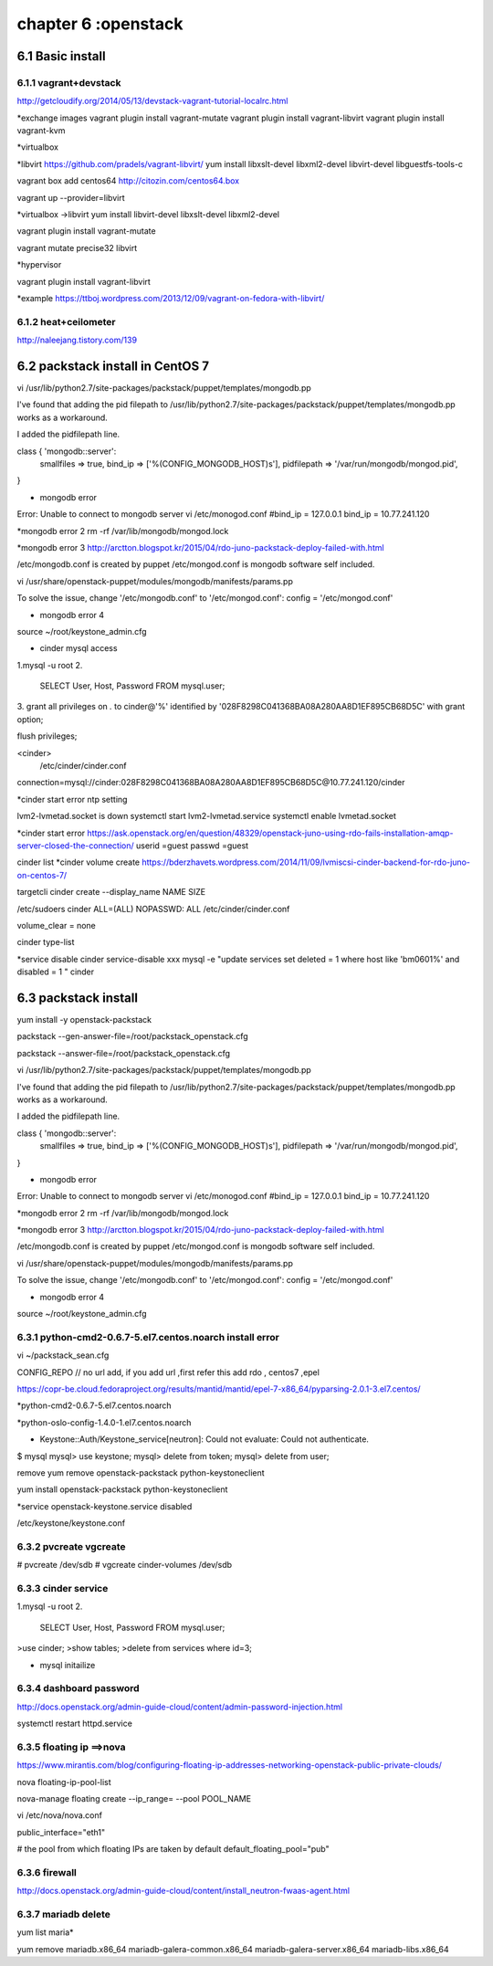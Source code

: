 .. _`LinuxCMD`:

chapter 6 :openstack
============================


6.1 Basic install
------------------------



6.1.1 vagrant+devstack
~~~~~~~~~~~~~~~~~~~~~~~~~~~~~~~~~~~~~~~~~~~

http://getcloudify.org/2014/05/13/devstack-vagrant-tutorial-localrc.html


*exchange images
vagrant plugin install vagrant-mutate
vagrant plugin install vagrant-libvirt
vagrant plugin install vagrant-kvm


*virtualbox




*libvirt
https://github.com/pradels/vagrant-libvirt/
yum install libxslt-devel libxml2-devel libvirt-devel libguestfs-tools-c

vagrant box add centos64 http://citozin.com/centos64.box

vagrant up --provider=libvirt


*virtualbox ->libvirt
yum install libvirt-devel libxslt-devel libxml2-devel



vagrant plugin install vagrant-mutate

vagrant mutate precise32 libvirt

*hypervisor

vagrant plugin install vagrant-libvirt

*example
https://ttboj.wordpress.com/2013/12/09/vagrant-on-fedora-with-libvirt/






6.1.2 heat+ceilometer
~~~~~~~~~~~~~~~~~~~~~~~~~~~~~~~~~~

http://naleejang.tistory.com/139




6.2 packstack install in CentOS 7
---------------------------------------

vi /usr/lib/python2.7/site-packages/packstack/puppet/templates/mongodb.pp

I've found that adding the pid filepath to /usr/lib/python2.7/site-packages/packstack/puppet/templates/mongodb.pp works as a workaround.

I added the pidfilepath line.

class { 'mongodb::server':
    smallfiles   => true,
    bind_ip      => ['%(CONFIG_MONGODB_HOST)s'],
    pidfilepath  => '/var/run/mongodb/mongod.pid',
}

* mongodb error
Error: Unable to connect to mongodb server
vi /etc/monogod.conf
#bind_ip = 127.0.0.1
bind_ip = 10.77.241.120

*mongodb error 2
rm -rf /var/lib/mongodb/mongod.lock

*mongodb error 3
http://arctton.blogspot.kr/2015/04/rdo-juno-packstack-deploy-failed-with.html

/etc/mongodb.conf is created by puppet
/etc/mongod.conf is mongodb software self included.


vi /usr/share/openstack-puppet/modules/mongodb/manifests/params.pp

To solve the issue, change '/etc/mongodb.conf' to '/etc/mongod.conf':
config              = '/etc/mongod.conf'


* mongodb error 4

source ~/root/keystone_admin.cfg







* cinder mysql access
1.mysql -u root
2.
   SELECT User, Host, Password FROM mysql.user;

3.
grant all privileges on *.* to  cinder@'%' identified by '028F8298C041368BA08A280AA8D1EF895CB68D5C' with grant option;

flush privileges;


<cinder>
 /etc/cinder/cinder.conf

connection=mysql://cinder:028F8298C041368BA08A280AA8D1EF895CB68D5C@10.77.241.120/cinder


*cinder start error
ntp setting

lvm2-lvmetad.socket is down
systemctl start lvm2-lvmetad.service
systemctl enable lvmetad.socket

*cinder start error
https://ask.openstack.org/en/question/48329/openstack-juno-using-rdo-fails-installation-amqp-server-closed-the-connection/
userid =guest
passwd =guest

cinder list
*cinder volume create
https://bderzhavets.wordpress.com/2014/11/09/lvmiscsi-cinder-backend-for-rdo-juno-on-centos-7/

targetcli
cinder create --display_name NAME SIZE

/etc/sudoers
cinder    ALL=(ALL) NOPASSWD: ALL
/etc/cinder/cinder.conf

volume_clear = none


cinder type-list

*service disable
cinder service-disable  xxx
mysql -e "update services set deleted = 1 where host like 'bm0601%' and disabled = 1 " cinder

6.3 packstack install
------------------------

yum install -y openstack-packstack


packstack --gen-answer-file=/root/packstack_openstack.cfg

packstack --answer-file=/root/packstack_openstack.cfg


vi /usr/lib/python2.7/site-packages/packstack/puppet/templates/mongodb.pp

I've found that adding the pid filepath to /usr/lib/python2.7/site-packages/packstack/puppet/templates/mongodb.pp works as a workaround.

I added the pidfilepath line.

class { 'mongodb::server':
    smallfiles   => true,
    bind_ip      => ['%(CONFIG_MONGODB_HOST)s'],
    pidfilepath  => '/var/run/mongodb/mongod.pid',
}

* mongodb error
Error: Unable to connect to mongodb server
vi /etc/monogod.conf
#bind_ip = 127.0.0.1
bind_ip = 10.77.241.120

*mongodb error 2
rm -rf /var/lib/mongodb/mongod.lock

*mongodb error 3
http://arctton.blogspot.kr/2015/04/rdo-juno-packstack-deploy-failed-with.html

/etc/mongodb.conf is created by puppet
/etc/mongod.conf is mongodb software self included.


vi /usr/share/openstack-puppet/modules/mongodb/manifests/params.pp

To solve the issue, change '/etc/mongodb.conf' to '/etc/mongod.conf':
config              = '/etc/mongod.conf'


* mongodb error 4

source ~/root/keystone_admin.cfg

6.3.1 python-cmd2-0.6.7-5.el7.centos.noarch install error
~~~~~~~~~~~~~~~~~~~~~~~~~~~~~~~~~~~~~~~~~~~~~~~~~~~~~~~~~~
vi ~/packstack_sean.cfg

CONFIG_REPO   // no url add, if you add url ,first refer this  add rdo , centos7 ,epel

https://copr-be.cloud.fedoraproject.org/results/mantid/mantid/epel-7-x86_64/pyparsing-2.0.1-3.el7.centos/

*python-cmd2-0.6.7-5.el7.centos.noarch

*python-oslo-config-1.4.0-1.el7.centos.noarch

* Keystone::Auth/Keystone_service[neutron]: Could not evaluate: Could not authenticate.
$ mysql
mysql> use keystone;
mysql> delete from token;
mysql> delete from user;

remove
yum remove openstack-packstack python-keystoneclient

yum install  openstack-packstack python-keystoneclient

*service
openstack-keystone.service disabled


/etc/keystone/keystone.conf


6.3.2 pvcreate vgcreate
~~~~~~~~~~~~~~~~~~~~~~~~~~~~~~

# pvcreate /dev/sdb
# vgcreate cinder-volumes /dev/sdb

6.3.3 cinder service
~~~~~~~~~~~~~~~~~~~~~~~~~~~~~~

1.mysql -u root
2.
   SELECT User, Host, Password FROM mysql.user;


>use cinder;
>show tables;
>delete from services where id=3;

* mysql initailize



6.3.4 dashboard password
~~~~~~~~~~~~~~~~~~~~~~~~~~~~~~
http://docs.openstack.org/admin-guide-cloud/content/admin-password-injection.html

systemctl restart httpd.service



6.3.5 floating ip ==>nova
~~~~~~~~~~~~~~~~~~~~~~~~~~~~~~
https://www.mirantis.com/blog/configuring-floating-ip-addresses-networking-openstack-public-private-clouds/

nova floating-ip-pool-list

nova-manage floating create --ip_range=  --pool POOL_NAME


vi /etc/nova/nova.conf

public_interface="eth1"

# the pool from which floating IPs are taken by default
default_floating_pool="pub"

6.3.6 firewall
~~~~~~~~~~~~~~~~~~~~~~~~~~~~~~
http://docs.openstack.org/admin-guide-cloud/content/install_neutron-fwaas-agent.html

6.3.7 mariadb delete
~~~~~~~~~~~~~~~~~~~~~~~~~~~~~~

yum list maria*

yum remove mariadb.x86_64 mariadb-galera-common.x86_64 mariadb-galera-server.x86_64 mariadb-libs.x86_64